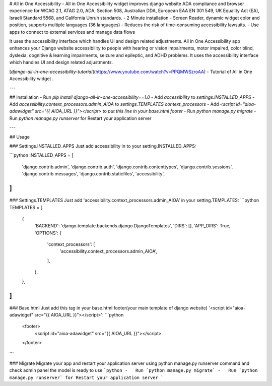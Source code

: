 # All in One Accessibility
- All in One Accessibility widget improves django website ADA compliance and browser experience for WCAG 2.1, ATAG 2.0, ADA, Section 508, Australian DDA, European EAA EN 301 549, UK Equality Act (EA), Israeli Standard 5568, and California Unruh standards.
- 2 Minute installation
- Screen Reader, dynamic widget color and position, supports multiple languages (36 languages)
- Reduces the risk of time-consuming accessibility lawsuits.
- Use apps to connect to external services and manage data flows

It uses the accessibility interface which handles UI and design related adjustments. All in One Accessibility app enhances your Django website accessibility to people with hearing or vision impairments, motor impaired, color blind, dyslexia, cognitive & learning impairments, seizure and epileptic, and ADHD problems. It uses the accessibility interface which handles UI and design related adjustments.

[`django-all-in-one-accessibility-tutorial`](https://www.youtube.com/watch?v=PPQMWSzroAA) - Tutorial of All in One Accessibility widget .

---

## Installation
-   Run `pip install django-all-in-one-accessibility==1.0`
-   Add `accessibility` to `settings.INSTALLED_APPS`
-   Add `accessibility.context_processors.admin_AIOA` to `settings.TEMPLATES context_processors`
-   Add `<script id="aioa-adawidget" src="{{ AIOA_URL }}"></script>` to `put this line in your base.html footer`
-   Run `python manage.py migrate`
-   Run `python manage.py runserver` for Restart your application server

---

## Usage

### Settings.INSTALLED_APPS
Just add accessibility in to your setting.INSTALLED_APPS:

```python
INSTALLED_APPS = [
    'django.contrib.admin',
    'django.contrib.auth',
    'django.contrib.contenttypes',
    'django.contrib.sessions',
    'django.contrib.messages',
    'django.contrib.staticfiles',
    'accessibility',
]
```

### Settings.TEMPLATES
Just add 'accessibility.context_processors.admin_AIOA' in your setting.TEMPLATES:
```python
TEMPLATES = [
    {
        'BACKEND': 'django.template.backends.django.DjangoTemplates',
        'DIRS': [],
        'APP_DIRS': True,
        'OPTIONS': {
            'context_processors': [
                'accessibility.context_processors.admin_AIOA',
            ],
        },
    },
]
```

### Base.html
Just add this tag in your base.html footer(your main template of django website) '<script id="aioa-adawidget" src="{{ AIOA_URL }}"></script>':
```python
  <footer>
    <script id="aioa-adawidget" src="{{ AIOA_URL }}"></script>
  </footer>
```

### Migrate
Migrate your app and restart your application server using python manage.py runserver command and check admin panel the model is ready to use
```python
-   Run `python manage.py migrate`
-   Run `python manage.py runserver` for Restart your application server
```



